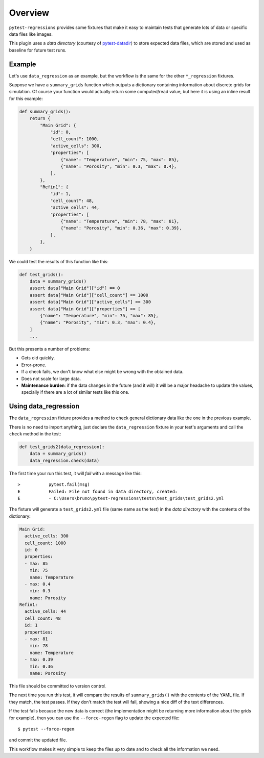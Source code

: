 Overview
========

``pytest-regressions`` provides some fixtures that make it easy to maintain tests that
generate lots of data or specific data files like images.

This plugin uses a *data directory* (courtesy of `pytest-datadir <https://github.com/gabrielcnr/pytest-datadir>`_) to
store expected data files, which are stored and used as baseline for future test runs.

Example
-------

Let's use ``data_regression`` as an example, but the workflow is the same for the other ``*_regression`` fixtures.

Suppose we have a ``summary_grids`` function which outputs a dictionary containing information about discrete grids
for simulation. Of course your function would actually return some computed/read value, but here it is using an inline
result for this example:

.. code-block:: python

    def summary_grids():
        return {
            "Main Grid": {
                "id": 0,
                "cell_count": 1000,
                "active_cells": 300,
                "properties": [
                    {"name": "Temperature", "min": 75, "max": 85},
                    {"name": "Porosity", "min": 0.3, "max": 0.4},
                ],
            },
            "Refin1": {
                "id": 1,
                "cell_count": 48,
                "active_cells": 44,
                "properties": [
                    {"name": "Temperature", "min": 78, "max": 81},
                    {"name": "Porosity", "min": 0.36, "max": 0.39},
                ],
            },
        }


We could test the results of this function like this:


.. code-block:: python

    def test_grids():
        data = summary_grids()
        assert data["Main Grid"]["id"] == 0
        assert data["Main Grid"]["cell_count"] == 1000
        assert data["Main Grid"]["active_cells"] == 300
        assert data["Main Grid"]["properties"] == [
            {"name": "Temperature", "min": 75, "max": 85},
            {"name": "Porosity", "min": 0.3, "max": 0.4},
        ]
        ...


But this presents a number of problems:

* Gets old quickly.
* Error-prone.
* If a check fails, we don't know what else might be wrong with the obtained data.
* Does not scale for large data.
* **Maintenance burden**: if the data changes in the future (and it will) it will be a major headache to update the values,
  specially if there are a lot of similar tests like this one.


Using data_regression
---------------------

The ``data_regression`` fixture provides a method to check general dictionary data like the one in the previous example.

There is no need to import anything, just declare the ``data_regression`` fixture in your test's
arguments and call the ``check`` method in the test:

.. code-block:: python

    def test_grids2(data_regression):
        data = summary_grids()
        data_regression.check(data)


The first time your run this test, it will *fail* with a message like this::


    >           pytest.fail(msg)
    E           Failed: File not found in data directory, created:
    E           - C:\Users\bruno\pytest-regressions\tests\test_grids\test_grids2.yml

The fixture will generate a ``test_grids2.yml`` file (same name as the test) in the *data directory* with the contents of the dictionary:

.. code-block:: yaml

    Main Grid:
      active_cells: 300
      cell_count: 1000
      id: 0
      properties:
      - max: 85
        min: 75
        name: Temperature
      - max: 0.4
        min: 0.3
        name: Porosity
    Refin1:
      active_cells: 44
      cell_count: 48
      id: 1
      properties:
      - max: 81
        min: 78
        name: Temperature
      - max: 0.39
        min: 0.36
        name: Porosity

This file should be committed to version control.

The next time you run this test, it will compare the results of ``summary_grids()`` with the contents of the YAML file.
If they match, the test passes. If they don't match the test will fail, showing a nice diff of the text differences.

If the test fails because the new data is correct (the implementation might be returning more information about the
grids for example), then you can use the ``--force-regen`` flag to update the expected file::

    $ pytest --force-regen


and commit the updated file.

This workflow makes it very simple to keep the files up to date and to check all the information we need.
